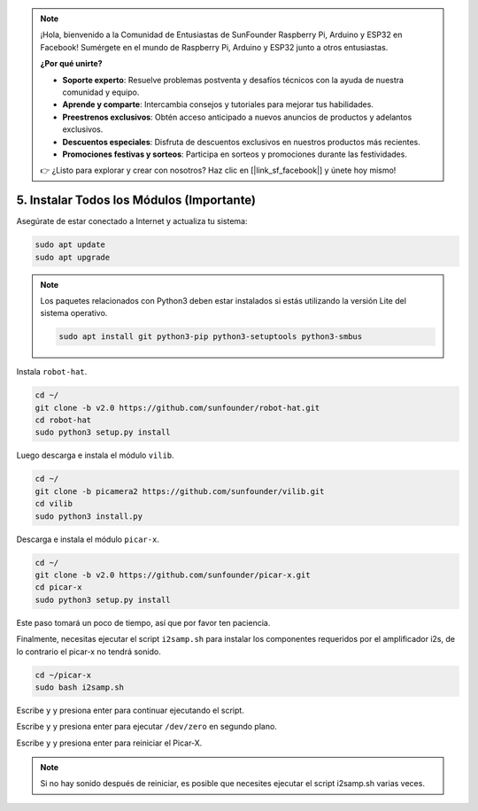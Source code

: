 .. note::

    ¡Hola, bienvenido a la Comunidad de Entusiastas de SunFounder Raspberry Pi, Arduino y ESP32 en Facebook! Sumérgete en el mundo de Raspberry Pi, Arduino y ESP32 junto a otros entusiastas.

    **¿Por qué unirte?**

    - **Soporte experto**: Resuelve problemas postventa y desafíos técnicos con la ayuda de nuestra comunidad y equipo.
    - **Aprende y comparte**: Intercambia consejos y tutoriales para mejorar tus habilidades.
    - **Preestrenos exclusivos**: Obtén acceso anticipado a nuevos anuncios de productos y adelantos exclusivos.
    - **Descuentos especiales**: Disfruta de descuentos exclusivos en nuestros productos más recientes.
    - **Promociones festivas y sorteos**: Participa en sorteos y promociones durante las festividades.

    👉 ¿Listo para explorar y crear con nosotros? Haz clic en [|link_sf_facebook|] y únete hoy mismo!

.. _install_all_modules:


5. Instalar Todos los Módulos (Importante)
=============================================

Asegúrate de estar conectado a Internet y actualiza tu sistema:

.. raw:: html

    <run></run>

.. code-block::

    sudo apt update
    sudo apt upgrade

.. note::

    Los paquetes relacionados con Python3 deben estar instalados si estás utilizando la versión Lite del sistema operativo.

    .. raw:: html

        <run></run>

    .. code-block::
    
        sudo apt install git python3-pip python3-setuptools python3-smbus


Instala ``robot-hat``.

.. raw:: html

    <run></run>

.. code-block::

    cd ~/
    git clone -b v2.0 https://github.com/sunfounder/robot-hat.git
    cd robot-hat
    sudo python3 setup.py install


Luego descarga e instala el módulo ``vilib``.

.. raw:: html

    <run></run>

.. code-block::

    cd ~/
    git clone -b picamera2 https://github.com/sunfounder/vilib.git
    cd vilib
    sudo python3 install.py

Descarga e instala el módulo ``picar-x``.

.. raw:: html

    <run></run>

.. code-block::

    cd ~/
    git clone -b v2.0 https://github.com/sunfounder/picar-x.git
    cd picar-x
    sudo python3 setup.py install

Este paso tomará un poco de tiempo, así que por favor ten paciencia.

Finalmente, necesitas ejecutar el script ``i2samp.sh`` para instalar los componentes requeridos por el amplificador i2s, de lo contrario el picar-x no tendrá sonido.

.. raw:: html

    <run></run>

.. code-block::

    cd ~/picar-x
    sudo bash i2samp.sh
	
.. image:: img/i2s.png

Escribe ``y`` y presiona enter para continuar ejecutando el script.

.. image:: img/i2s2.png

Escribe ``y`` y presiona enter para ejecutar ``/dev/zero`` en segundo plano.

.. image:: img/i2s3.png

Escribe ``y`` y presiona enter para reiniciar el Picar-X.

.. note::
    Si no hay sonido después de reiniciar, es posible que necesites ejecutar el script i2samp.sh varias veces.
